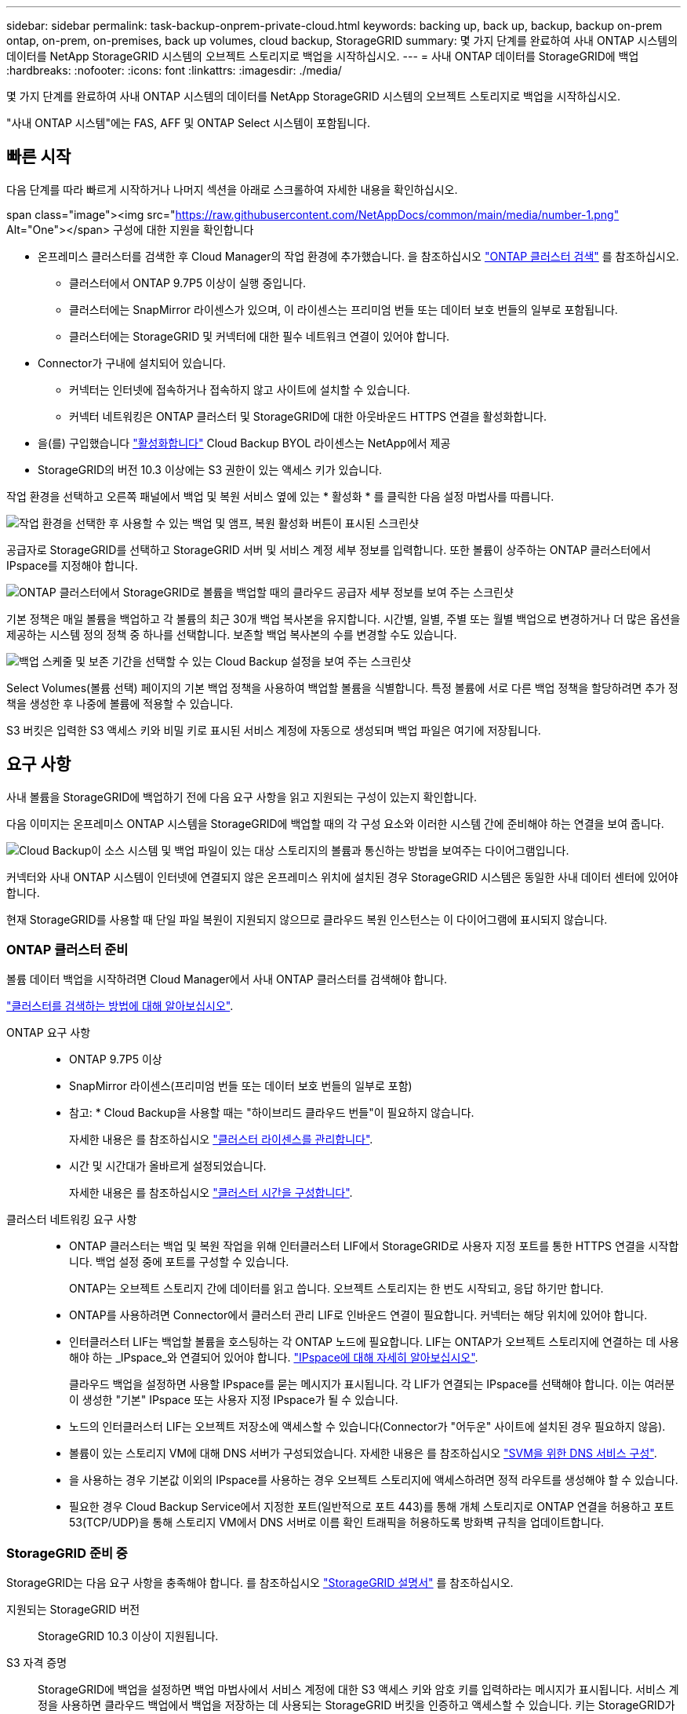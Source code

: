 ---
sidebar: sidebar 
permalink: task-backup-onprem-private-cloud.html 
keywords: backing up, back up, backup, backup on-prem ontap, on-prem, on-premises, back up volumes, cloud backup, StorageGRID 
summary: 몇 가지 단계를 완료하여 사내 ONTAP 시스템의 데이터를 NetApp StorageGRID 시스템의 오브젝트 스토리지로 백업을 시작하십시오. 
---
= 사내 ONTAP 데이터를 StorageGRID에 백업
:hardbreaks:
:nofooter: 
:icons: font
:linkattrs: 
:imagesdir: ./media/


[role="lead"]
몇 가지 단계를 완료하여 사내 ONTAP 시스템의 데이터를 NetApp StorageGRID 시스템의 오브젝트 스토리지로 백업을 시작하십시오.

"사내 ONTAP 시스템"에는 FAS, AFF 및 ONTAP Select 시스템이 포함됩니다.



== 빠른 시작

다음 단계를 따라 빠르게 시작하거나 나머지 섹션을 아래로 스크롤하여 자세한 내용을 확인하십시오.

.span class="image"><img src="https://raw.githubusercontent.com/NetAppDocs/common/main/media/number-1.png"[] Alt="One"></span> 구성에 대한 지원을 확인합니다
* 온프레미스 클러스터를 검색한 후 Cloud Manager의 작업 환경에 추가했습니다. 을 참조하십시오 https://docs.netapp.com/us-en/cloud-manager-ontap-onprem/task-discovering-ontap.html["ONTAP 클러스터 검색"^] 를 참조하십시오.
+
** 클러스터에서 ONTAP 9.7P5 이상이 실행 중입니다.
** 클러스터에는 SnapMirror 라이센스가 있으며, 이 라이센스는 프리미엄 번들 또는 데이터 보호 번들의 일부로 포함됩니다.
** 클러스터에는 StorageGRID 및 커넥터에 대한 필수 네트워크 연결이 있어야 합니다.


* Connector가 구내에 설치되어 있습니다.
+
** 커넥터는 인터넷에 접속하거나 접속하지 않고 사이트에 설치할 수 있습니다.
** 커넥터 네트워킹은 ONTAP 클러스터 및 StorageGRID에 대한 아웃바운드 HTTPS 연결을 활성화합니다.


* 을(를) 구입했습니다 link:task-licensing-cloud-backup.html#use-a-cloud-backup-byol-license["활성화합니다"^] Cloud Backup BYOL 라이센스는 NetApp에서 제공
* StorageGRID의 버전 10.3 이상에는 S3 권한이 있는 액세스 키가 있습니다.


[role="quick-margin-para"]
작업 환경을 선택하고 오른쪽 패널에서 백업 및 복원 서비스 옆에 있는 * 활성화 * 를 클릭한 다음 설정 마법사를 따릅니다.

[role="quick-margin-para"]
image:screenshot_backup_cvo_enable.png["작업 환경을 선택한 후 사용할 수 있는 백업 및 앰프, 복원 활성화 버튼이 표시된 스크린샷"]

[role="quick-margin-para"]
공급자로 StorageGRID를 선택하고 StorageGRID 서버 및 서비스 계정 세부 정보를 입력합니다. 또한 볼륨이 상주하는 ONTAP 클러스터에서 IPspace를 지정해야 합니다.

[role="quick-margin-para"]
image:screenshot_backup_provider_settings_storagegrid.png["ONTAP 클러스터에서 StorageGRID로 볼륨을 백업할 때의 클라우드 공급자 세부 정보를 보여 주는 스크린샷"]

[role="quick-margin-para"]
기본 정책은 매일 볼륨을 백업하고 각 볼륨의 최근 30개 백업 복사본을 유지합니다. 시간별, 일별, 주별 또는 월별 백업으로 변경하거나 더 많은 옵션을 제공하는 시스템 정의 정책 중 하나를 선택합니다. 보존할 백업 복사본의 수를 변경할 수도 있습니다.

[role="quick-margin-para"]
image:screenshot_backup_onprem_policy.png["백업 스케줄 및 보존 기간을 선택할 수 있는 Cloud Backup 설정을 보여 주는 스크린샷"]

[role="quick-margin-para"]
Select Volumes(볼륨 선택) 페이지의 기본 백업 정책을 사용하여 백업할 볼륨을 식별합니다. 특정 볼륨에 서로 다른 백업 정책을 할당하려면 추가 정책을 생성한 후 나중에 볼륨에 적용할 수 있습니다.

[role="quick-margin-para"]
S3 버킷은 입력한 S3 액세스 키와 비밀 키로 표시된 서비스 계정에 자동으로 생성되며 백업 파일은 여기에 저장됩니다.



== 요구 사항

사내 볼륨을 StorageGRID에 백업하기 전에 다음 요구 사항을 읽고 지원되는 구성이 있는지 확인합니다.

다음 이미지는 온프레미스 ONTAP 시스템을 StorageGRID에 백업할 때의 각 구성 요소와 이러한 시스템 간에 준비해야 하는 연결을 보여 줍니다.

image:diagram_cloud_backup_onprem_storagegrid.png["Cloud Backup이 소스 시스템 및 백업 파일이 있는 대상 스토리지의 볼륨과 통신하는 방법을 보여주는 다이어그램입니다."]

커넥터와 사내 ONTAP 시스템이 인터넷에 연결되지 않은 온프레미스 위치에 설치된 경우 StorageGRID 시스템은 동일한 사내 데이터 센터에 있어야 합니다.

현재 StorageGRID를 사용할 때 단일 파일 복원이 지원되지 않으므로 클라우드 복원 인스턴스는 이 다이어그램에 표시되지 않습니다.



=== ONTAP 클러스터 준비

볼륨 데이터 백업을 시작하려면 Cloud Manager에서 사내 ONTAP 클러스터를 검색해야 합니다.

https://docs.netapp.com/us-en/cloud-manager-ontap-onprem/task-discovering-ontap.html["클러스터를 검색하는 방법에 대해 알아보십시오"^].

ONTAP 요구 사항::
+
--
* ONTAP 9.7P5 이상
* SnapMirror 라이센스(프리미엄 번들 또는 데이터 보호 번들의 일부로 포함)
+
* 참고: * Cloud Backup을 사용할 때는 "하이브리드 클라우드 번들"이 필요하지 않습니다.

+
자세한 내용은 를 참조하십시오 https://docs.netapp.com/us-en/ontap/system-admin/manage-licenses-concept.html["클러스터 라이센스를 관리합니다"^].

* 시간 및 시간대가 올바르게 설정되었습니다.
+
자세한 내용은 를 참조하십시오 https://docs.netapp.com/us-en/ontap/system-admin/manage-cluster-time-concept.html["클러스터 시간을 구성합니다"^].



--
클러스터 네트워킹 요구 사항::
+
--
* ONTAP 클러스터는 백업 및 복원 작업을 위해 인터클러스터 LIF에서 StorageGRID로 사용자 지정 포트를 통한 HTTPS 연결을 시작합니다. 백업 설정 중에 포트를 구성할 수 있습니다.
+
ONTAP는 오브젝트 스토리지 간에 데이터를 읽고 씁니다. 오브젝트 스토리지는 한 번도 시작되고, 응답 하기만 합니다.

* ONTAP를 사용하려면 Connector에서 클러스터 관리 LIF로 인바운드 연결이 필요합니다. 커넥터는 해당 위치에 있어야 합니다.
* 인터클러스터 LIF는 백업할 볼륨을 호스팅하는 각 ONTAP 노드에 필요합니다. LIF는 ONTAP가 오브젝트 스토리지에 연결하는 데 사용해야 하는 _IPspace_와 연결되어 있어야 합니다. https://docs.netapp.com/us-en/ontap/networking/standard_properties_of_ipspaces.html["IPspace에 대해 자세히 알아보십시오"^].
+
클라우드 백업을 설정하면 사용할 IPspace를 묻는 메시지가 표시됩니다. 각 LIF가 연결되는 IPspace를 선택해야 합니다. 이는 여러분이 생성한 "기본" IPspace 또는 사용자 지정 IPspace가 될 수 있습니다.

* 노드의 인터클러스터 LIF는 오브젝트 저장소에 액세스할 수 있습니다(Connector가 "어두운" 사이트에 설치된 경우 필요하지 않음).
* 볼륨이 있는 스토리지 VM에 대해 DNS 서버가 구성되었습니다. 자세한 내용은 를 참조하십시오 https://docs.netapp.com/us-en/ontap/networking/configure_dns_services_auto.html["SVM을 위한 DNS 서비스 구성"^].
* 을 사용하는 경우 기본값 이외의 IPspace를 사용하는 경우 오브젝트 스토리지에 액세스하려면 정적 라우트를 생성해야 할 수 있습니다.
* 필요한 경우 Cloud Backup Service에서 지정한 포트(일반적으로 포트 443)를 통해 개체 스토리지로 ONTAP 연결을 허용하고 포트 53(TCP/UDP)을 통해 스토리지 VM에서 DNS 서버로 이름 확인 트래픽을 허용하도록 방화벽 규칙을 업데이트합니다.


--




=== StorageGRID 준비 중

StorageGRID는 다음 요구 사항을 충족해야 합니다. 를 참조하십시오 https://docs.netapp.com/sgws-115/index.jsp["StorageGRID 설명서"^] 를 참조하십시오.

지원되는 StorageGRID 버전:: StorageGRID 10.3 이상이 지원됩니다.
S3 자격 증명:: StorageGRID에 백업을 설정하면 백업 마법사에서 서비스 계정에 대한 S3 액세스 키와 암호 키를 입력하라는 메시지가 표시됩니다. 서비스 계정을 사용하면 클라우드 백업에서 백업을 저장하는 데 사용되는 StorageGRID 버킷을 인증하고 액세스할 수 있습니다. 키는 StorageGRID가 누가 요청하는지 알 수 있도록 필요합니다.
+
--
이러한 액세스 키는 다음 권한을 가진 사용자와 연결되어야 합니다.

[source, json]
----
"s3:ListAllMyBuckets",
"s3:ListBucket",
"s3:GetObject",
"s3:PutObject",
"s3:DeleteObject",
"s3:CreateBucket"
----
--
오브젝트 버전 관리:: 오브젝트 저장소 버킷에서 StorageGRID 오브젝트 버전 관리를 사용하도록 설정하면 안 됩니다.




=== 커넥터 작성 또는 전환

데이터를 StorageGRID에 백업할 때 Connector를 사내에서 사용할 수 있어야 합니다. 새 커넥터를 설치하거나 현재 선택한 커넥터가 내부에 있는지 확인해야 합니다. 커넥터는 인터넷에 접속하거나 접속하지 않고 사이트에 설치할 수 있습니다.

* https://docs.netapp.com/us-en/cloud-manager-setup-admin/concept-connectors.html["커넥터에 대해 자세히 알아보십시오"^]
* https://docs.netapp.com/us-en/cloud-manager-setup-admin/task-installing-linux.html["인터넷에 액세스할 수 있는 Linux 호스트에 커넥터 설치"^]
* https://docs.netapp.com/us-en/cloud-manager-setup-admin/task-install-connector-onprem-no-internet.html["인터넷에 액세스하지 않고 Linux 호스트에 커넥터 설치"^]
* https://docs.netapp.com/us-en/cloud-manager-setup-admin/task-managing-connectors.html["커넥터 간 전환"^]



NOTE: Cloud Backup 기능은 Cloud Manager Connector에 내장되어 있습니다. 인터넷에 연결되지 않은 사이트에 설치한 경우 새 기능에 액세스하려면 커넥터 소프트웨어를 정기적으로 업데이트해야 합니다. 를 확인하십시오 link:whats-new.html["클라우드 백업 새로운 기능"] 각 Cloud Backup 릴리즈의 새로운 기능을 보려면 ~ 단계를 따르십시오 https://docs.netapp.com/us-en/cloud-manager-setup-admin/task-managing-connectors.html#upgrading-the-connector-on-prem-without-internet-access["Connector 소프트웨어를 업그레이드합니다"^] 새 기능을 사용하려는 경우



=== 커넥터를 위한 네트워킹 준비

커넥터에 필요한 네트워크 연결이 있는지 확인합니다.

.단계
. 커넥터가 설치된 네트워크에서 다음 연결을 사용할 수 있는지 확인합니다.
+
** 포트 443을 통해 StorageGRID에 HTTPS로 연결합니다
** 포트 443을 통해 ONTAP 클러스터 관리 LIF에 HTTPS로 연결합니다
** 포트 443을 통해 클라우드 백업으로 아웃바운드 인터넷 연결(커넥터가 "어두운" 사이트에 설치된 경우 필요하지 않음)






=== 라이센스 요구 사항

Cloud Backup의 30일 무료 평가판을 만료되기 전에 NetApp에서 Cloud Backup BYOL 라이센스를 구매하고 활성화해야 합니다. 이 라이센스는 계정에 사용되며 여러 시스템에서 사용할 수 있습니다.

라이센스 기간 및 용량 동안 서비스를 사용할 수 있도록 NetApp의 일련 번호가 필요합니다. link:task-licensing-cloud-backup.html#use-a-cloud-backup-byol-license["BYOL 라이센스 관리 방법에 대해 알아보십시오"].


TIP: StorageGRID에 파일을 백업할 때는 PAYGO 라이센스가 지원되지 않습니다.

클러스터에 SnapMirror 라이센스가 필요합니다. Cloud Backup을 사용할 때는 "하이브리드 클라우드 번들"이 필요하지 않습니다.



== StorageGRID로 클라우드 백업 지원

사내 작업 환경에서 언제든지 직접 Cloud Backup을 사용할 수 있습니다.

.단계
. Canvas에서 온-프레미스 작업 환경을 선택하고 오른쪽 패널의 백업 및 복원 서비스 옆에 있는 * 활성화 * 를 클릭합니다.
+
image:screenshot_backup_cvo_enable.png["작업 환경을 선택한 후 사용할 수 있는 백업 및 앰프, 복원 활성화 버튼이 표시된 스크린샷"]

. 공급자로 * StorageGRID * 를 선택하고 * 다음 * 을 클릭한 후 공급자 세부 정보를 입력합니다.
+
.. StorageGRID 서버의 FQDN과 ONTAP이 StorageGRID와의 HTTPS 통신에 사용해야 하는 포트(예: S 3.eng.company.com:8082`)
.. 백업을 저장하기 위해 버킷에 액세스하는 데 사용되는 액세스 키 및 비밀 키
.. 백업할 볼륨이 상주하는 ONTAP 클러스터의 IPspace 이 IPspace용 인터클러스터 LIF는 아웃바운드 인터넷 액세스를 가져야 합니다( 커넥터가 "어두운" 사이트에 설치된 경우 필요하지 않음).
+
올바른 IPspace를 선택하면 클라우드 백업이 ONTAP에서 StorageGRID 오브젝트 스토리지로의 연결을 설정할 수 있습니다.

+
image:screenshot_backup_provider_settings_storagegrid.png["온프레미스 클러스터에서 StorageGRID 스토리지로 볼륨을 백업할 때의 클라우드 공급자 세부 정보를 보여 주는 스크린샷"]

+
서비스가 시작된 후에는 이 정보를 변경할 수 없습니다.



. Define Policy_페이지에서 기본 백업 일정 및 보존 값을 선택하고 * Next * 를 클릭합니다.
+
image:screenshot_backup_onprem_policy.png["백업 스케줄 및 보존 기간을 선택할 수 있는 Cloud Backup 설정을 보여 주는 스크린샷"]

+
을 참조하십시오 link:concept-ontap-backup-to-cloud.html#customizable-backup-schedule-and-retention-settings-per-cluster["기존 정책 목록입니다"^].

. Select Volumes(볼륨 선택) 페이지의 기본 백업 정책을 사용하여 백업할 볼륨을 선택합니다. 특정 볼륨에 서로 다른 백업 정책을 할당하려는 경우 추가 정책을 생성하여 나중에 해당 볼륨에 적용할 수 있습니다.
+
** 모든 볼륨을 백업하려면 제목 행(image:button_backup_all_volumes.png[""])를 클릭합니다.
** 개별 볼륨을 백업하려면 각 볼륨에 대한 확인란을 선택합니다(image:button_backup_1_volume.png[""])를 클릭합니다.
+
image:screenshot_backup_select_volumes.png["백업할 볼륨을 선택하는 스크린샷"]



+
나중에 이 클러스터에 추가된 모든 볼륨에 백업을 사용하도록 설정하려면 "Automatically back up future volumes..." 확인란을 선택한 상태로 둡니다. 이 설정을 비활성화하면 이후 볼륨에 대해 백업을 수동으로 활성화해야 합니다.

. 백업 활성화 * 를 클릭하면 선택한 각 볼륨의 초기 백업이 시작됩니다.


S3 버킷은 입력한 S3 액세스 키와 비밀 키로 표시된 서비스 계정에 자동으로 생성되며 백업 파일은 여기에 저장됩니다. 백업 상태를 모니터링할 수 있도록 볼륨 백업 대시보드가 표시됩니다.

가능합니다 link:task-manage-backups-ontap.html["볼륨에 대한 백업을 시작 및 중지하거나 백업 일정을 변경합니다"^]. 또한 가능합니다  새로운 볼륨으로 ONTAP 데이터를 이동합니다.
